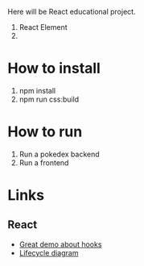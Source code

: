 Here will be React educational project.

1. React Element
2.
   
* How to install
1. npm install
1. npm run css:build

* How to run
1. Run a pokedex backend
2. Run a frontend

* Links
** React
- [[https://www.youtube.com/watch?v=V-QO-KO90iQ][Great demo about hooks]]
- [[http://projects.wojtekmaj.pl/react-lifecycle-methods-diagram/][Lifecycle diagram]]
